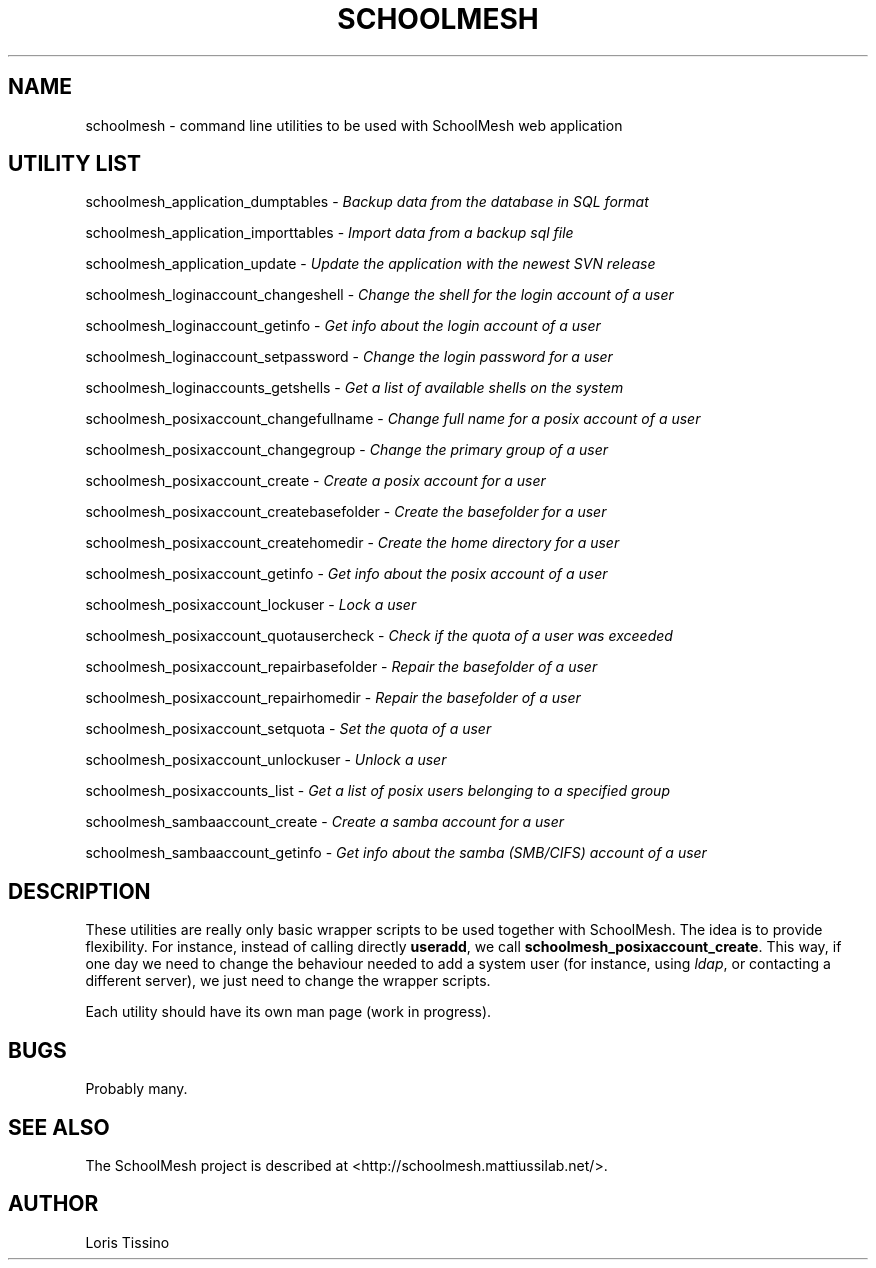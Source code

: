 .TH SCHOOLMESH 8 "September 29, 2009" "Schoolmesh utilities User Manuals"
.SH NAME
.PP
schoolmesh - command line utilities to be used with SchoolMesh web
application
.SH UTILITY LIST
.PP
schoolmesh_application_dumptables -
\f[I]Backup data from the database in SQL format\f[]
.PP
schoolmesh_application_importtables -
\f[I]Import data from a backup sql file\f[]
.PP
schoolmesh_application_update -
\f[I]Update the application with the newest SVN release\f[]
.PP
schoolmesh_loginaccount_changeshell -
\f[I]Change the shell for the login account of a user\f[]
.PP
schoolmesh_loginaccount_getinfo -
\f[I]Get info about the login account of a user\f[]
.PP
schoolmesh_loginaccount_setpassword -
\f[I]Change the login password for a user\f[]
.PP
schoolmesh_loginaccounts_getshells -
\f[I]Get a list of available shells on the system\f[]
.PP
schoolmesh_posixaccount_changefullname -
\f[I]Change full name for a posix account of a user\f[]
.PP
schoolmesh_posixaccount_changegroup -
\f[I]Change the primary group of a user\f[]
.PP
schoolmesh_posixaccount_create -
\f[I]Create a posix account for a user\f[]
.PP
schoolmesh_posixaccount_createbasefolder -
\f[I]Create the basefolder for a user\f[]
.PP
schoolmesh_posixaccount_createhomedir -
\f[I]Create the home directory for a user\f[]
.PP
schoolmesh_posixaccount_getinfo -
\f[I]Get info about the posix account of a user\f[]
.PP
schoolmesh_posixaccount_lockuser - \f[I]Lock a user\f[]
.PP
schoolmesh_posixaccount_quotausercheck -
\f[I]Check if the quota of a user was exceeded\f[]
.PP
schoolmesh_posixaccount_repairbasefolder -
\f[I]Repair the basefolder of a user\f[]
.PP
schoolmesh_posixaccount_repairhomedir -
\f[I]Repair the basefolder of a user\f[]
.PP
schoolmesh_posixaccount_setquota - \f[I]Set the quota of a user\f[]
.PP
schoolmesh_posixaccount_unlockuser - \f[I]Unlock a user\f[]
.PP
schoolmesh_posixaccounts_list -
\f[I]Get a list of posix users belonging to a specified group\f[]
.PP
schoolmesh_sambaaccount_create -
\f[I]Create a samba account for a user\f[]
.PP
schoolmesh_sambaaccount_getinfo -
\f[I]Get info about the samba (SMB/CIFS) account of a user\f[]
.SH DESCRIPTION
.PP
These utilities are really only basic wrapper scripts to be used
together with SchoolMesh\. The idea is to provide flexibility\. For
instance, instead of calling directly \f[B]useradd\f[], we call
\f[B]schoolmesh_posixaccount_create\f[]\. This way, if one day we
need to change the behaviour needed to add a system user (for
instance, using \f[I]ldap\f[], or contacting a different server),
we just need to change the wrapper scripts\.
.PP
Each utility should have its own man page (work in progress)\.
.SH BUGS
.PP
Probably many\.
.SH SEE ALSO
.PP
The SchoolMesh project is described at
<http://schoolmesh.mattiussilab.net/>\.
.SH AUTHOR
Loris Tissino
